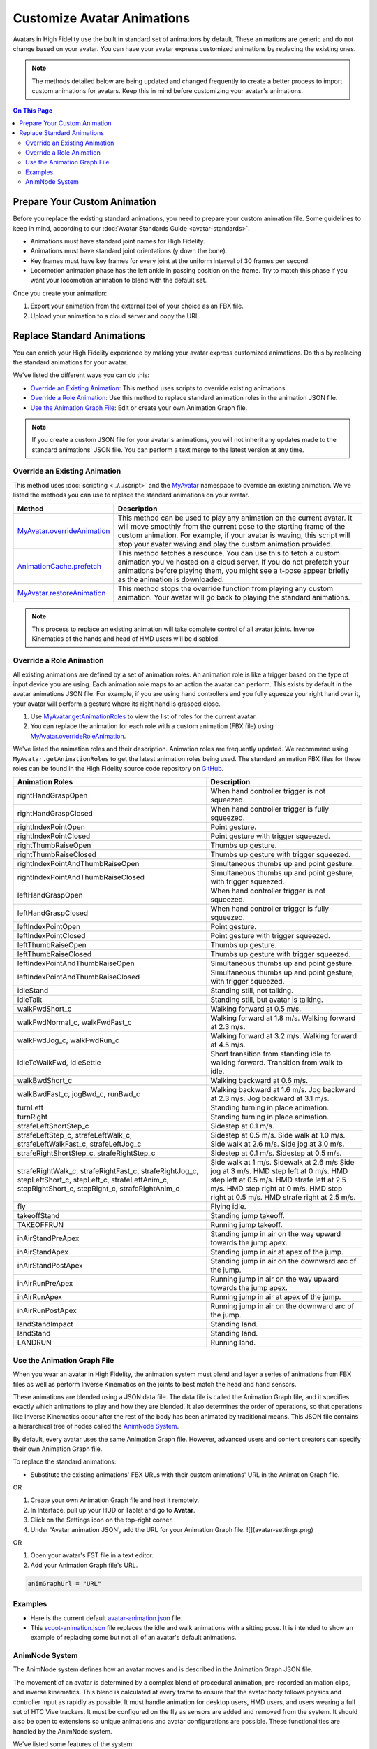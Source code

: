 #####################################
Customize Avatar Animations
#####################################

Avatars in High Fidelity use the built in standard set of animations by default. These animations are generic and do not change based on your avatar. You can have your avatar express customized animations by replacing the existing ones.

.. note:: The methods detailed below are being updated and changed frequently to create a better process to import custom animations for avatars. Keep this in mind before customizing your avatar's animations.

.. contents:: On This Page
    :depth: 2

----------------------------------
Prepare Your Custom Animation
----------------------------------

Before you replace the existing standard animations, you need to prepare your custom animation file. Some guidelines to keep in mind, according to our :doc:`Avatar Standards Guide <avatar-standards>`.

- Animations must have standard joint names for High Fidelity.
- Animations must have standard joint orientations (y down the bone).
- Key frames must have key frames for every joint at the uniform interval of 30 frames per second.
- Locomotion animation phase has the left ankle in passing position on the frame. Try to match this phase if you want your locomotion animation to blend with the default set.

Once you create your animation:

1. Export your animation from the external tool of your choice as an FBX file. 
2. Upload your animation to a cloud server and copy the URL. 

-----------------------------------
Replace Standard Animations
-----------------------------------

You can enrich your High Fidelity experience by making your avatar express customized animations. Do this by replacing the standard animations for your avatar. 

We've listed the different ways you can do this:

+ `Override an Existing Animation`_: This method uses scripts to override existing animations.
+ `Override a Role Animation`_: Use this method to replace standard animation roles in the animation JSON file. 
+ `Use the Animation Graph File`_: Edit or create your own Animation Graph file. 

.. note:: If you create a custom JSON file for your avatar's animations, you will not inherit any updates made to the standard animations' JSON file. You can perform a text merge to the latest version at any time.

^^^^^^^^^^^^^^^^^^^^^^^^^^^^^^^^^^^^
Override an Existing Animation
^^^^^^^^^^^^^^^^^^^^^^^^^^^^^^^^^^^^

This method uses :doc:`scripting <../../script>` and the `MyAvatar <https://apidocs.highfidelity.com/MyAvatar.html>`_ namespace to override an existing animation. We've listed the methods you can use to replace the standard animations on your avatar. 

+-------------------------------------+---------------------------------------------------------------------------------+
| Method                              | Description                                                                     |
+=====================================+=================================================================================+
| `MyAvatar.overrideAnimation         | This method can be used to play any animation on the current avatar. It will    |
| <https://apidocs.highfidelity.com/  | move smoothly from the current pose to the starting frame of the custom         |
| MyAvatar.html#.overrideAnimation>`_ | animation. For example, if your avatar is waving, this script will stop your    |
|                                     | avatar waving and play the custom animation provided.                           |
+-------------------------------------+---------------------------------------------------------------------------------+
| `AnimationCache.prefetch            | This method fetches a resource. You can use this to fetch a custom animation    |
| <https://apidocs.highfidelity.com/  | you've hosted on a cloud server. If you do not prefetch your animations before  |
| AnimationCache.html#.prefetch>`_    | playing them, you might see a t-pose appear briefly as the animation is         |
|                                     | downloaded.                                                                     |
+-------------------------------------+---------------------------------------------------------------------------------+
| `MyAvatar.restoreAnimation          | This method stops the override function from playing any custom animation.      |
| <https://apidocs.highfidelity.com/  | Your avatar will go back to playing the standard animations.                    |
| MyAvatar.html#.restoreAnimation>`_  |                                                                                 |
+-------------------------------------+---------------------------------------------------------------------------------+

.. note:: This process to replace an existing animation will take complete control of all avatar joints. Inverse Kinematics of the hands and head of HMD users will be disabled. 

^^^^^^^^^^^^^^^^^^^^^^^^^^^^^^
Override a Role Animation
^^^^^^^^^^^^^^^^^^^^^^^^^^^^^^

All existing animations are defined by a set of animation roles. An animation role is like a trigger based on the type of input device you are using. Each animation role maps to an action the avatar can perform. This exists by default in the avatar animations JSON file. For example, if you are using hand controllers and you fully squeeze your right hand over it, your avatar will perform a gesture where its right hand is grasped close. 

1. Use `MyAvatar.getAnimationRoles <https://apidocs.highfidelity.com/MyAvatar.html#.getAnimationRoles>`_ to view the list of roles for the current avatar. 
2. You can replace the animation for each role with a custom animation (FBX file) using `MyAvatar.overrideRoleAnimation <https://apidocs.highfidelity.com/MyAvatar.html#.overrideRoleAnimation>`_.

We've listed the animation roles and their description. Animation roles are frequently updated. We recommend using ``MyAvatar.getAnimationRoles`` to get the latest animation roles being used. The standard animation FBX files for these roles can be found in the High Fidelity source code repository on `GitHub <https://github.com/highfidelity/hifi/tree/master/interface/resources/avatar/animations>`_.

+-------------------------------------------+----------------------------------------------------------------------+
| Animation Roles                           | Description                                                          |
+===========================================+======================================================================+
| rightHandGraspOpen                        | When hand controller trigger is not squeezed.                        |
+-------------------------------------------+----------------------------------------------------------------------+
| rightHandGraspClosed                      | When hand controller trigger is fully squeezed.                      |
+-------------------------------------------+----------------------------------------------------------------------+
| rightIndexPointOpen                       | Point gesture.                                                       |
+-------------------------------------------+----------------------------------------------------------------------+
| rightIndexPointClosed                     | Point gesture with trigger squeezed.                                 |
+-------------------------------------------+----------------------------------------------------------------------+
| rightThumbRaiseOpen                       | Thumbs up gesture.                                                   |
+-------------------------------------------+----------------------------------------------------------------------+
| rightThumbRaiseClosed                     | Thumbs up gesture with trigger squeezed.                             |
+-------------------------------------------+----------------------------------------------------------------------+
| rightIndexPointAndThumbRaiseOpen          | Simultaneous thumbs up and point gesture.                            |
+-------------------------------------------+----------------------------------------------------------------------+
| rightIndexPointAndThumbRaiseClosed        | Simultaneous thumbs up and point gesture, with trigger squeezed.     |
+-------------------------------------------+----------------------------------------------------------------------+
| leftHandGraspOpen                         | When hand controller trigger is not squeezed.                        |
+-------------------------------------------+----------------------------------------------------------------------+
| leftHandGraspClosed                       | When hand controller trigger is fully squeezed.                      |
+-------------------------------------------+----------------------------------------------------------------------+
| leftIndexPointOpen                        | Point gesture.                                                       |
+-------------------------------------------+----------------------------------------------------------------------+
| leftIndexPointClosed                      | Point gesture with trigger squeezed.                                 |
+-------------------------------------------+----------------------------------------------------------------------+
| leftThumbRaiseOpen                        | Thumbs up gesture.                                                   |
+-------------------------------------------+----------------------------------------------------------------------+
| leftThumbRaiseClosed                      | Thumbs up gesture with trigger squeezed.                             |
+-------------------------------------------+----------------------------------------------------------------------+
| leftIndexPointAndThumbRaiseOpen           | Simultaneous thumbs up and point gesture.                            |
+-------------------------------------------+----------------------------------------------------------------------+
| leftIndexPointAndThumbRaiseClosed         | Simultaneous thumbs up and point gesture, with trigger squeezed.     |
+-------------------------------------------+----------------------------------------------------------------------+
| idleStand                                 | Standing still, not talking.                                         |
+-------------------------------------------+----------------------------------------------------------------------+
| idleTalk                                  | Standing still, but avatar is talking.                               |
+-------------------------------------------+----------------------------------------------------------------------+
| walkFwdShort_c                            | Walking forward at 0.5 m/s.                                          |
+-------------------------------------------+----------------------------------------------------------------------+
| walkFwdNormal_c, walkFwdFast_c            | Walking forward at 1.8 m/s. Walking forward at 2.3 m/s.              |
+-------------------------------------------+----------------------------------------------------------------------+
| walkFwdJog_c, walkFwdRun_c                | Walking forward at 3.2 m/s. Walking forward at 4.5 m/s.              |
+-------------------------------------------+----------------------------------------------------------------------+
| idleToWalkFwd, idleSettle                 | Short transition from standing idle to walking forward.              |
|                                           | Transition from walk to idle.                                        |
+-------------------------------------------+----------------------------------------------------------------------+
| walkBwdShort_c                            | Walking backward at 0.6 m/s.                                         |
+-------------------------------------------+----------------------------------------------------------------------+
| walkBwdFast_c, jogBwd_c, runBwd_c         | Walking backward at 1.6 m/s. Jog backward at 2.3 m/s. Jog            |
|                                           | backward at 3.1 m/s.                                                 |
+-------------------------------------------+----------------------------------------------------------------------+
| turnLeft                                  | Standing turning in place animation.                                 |
+-------------------------------------------+----------------------------------------------------------------------+
| turnRight                                 | Standing turning in place animation.                                 |
+-------------------------------------------+----------------------------------------------------------------------+
| strafeLeftShortStep_c                     | Sidestep at 0.1 m/s.                                                 |
+-------------------------------------------+----------------------------------------------------------------------+
| strafeLeftStep_c, strafeLeftWalk_c,       | Sidestep at 0.5 m/s. Side walk at 1.0 m/s. Side walk at 2.6 m/s.     |
| strafeLeftWalkFast_c, strafeLeftJog_c     | Side jog at 3.0 m/s.                                                 |
+-------------------------------------------+----------------------------------------------------------------------+
| strafeRightShortStep_c, strafeRightStep_c | Sidestep at 0.1 m/s. Sidestep at 0.5 m/s.                            |
+-------------------------------------------+----------------------------------------------------------------------+
| strafeRightWalk_c, strafeRightFast_c,     | Side walk at 1 m/s. Sidewalk at 2.6 m/s Side jog at 3 m/s.           |
| strafeRightJog_c, stepLeftShort_c,        | HMD step left at 0 m/s. HMD step left at 0.5 m/s. HMD strafe         |
| stepLeft_c, strafeLeftAnim_c,             | left at 2.5 m/s. HMD step right at 0 m/s. HMD step right at 0.5 m/s. |
| stepRightShort_c, stepRight_c,            | HMD strafe right at 2.5 m/s.                                         |
| strafeRightAnim_c                         |                                                                      |
+-------------------------------------------+----------------------------------------------------------------------+
| fly                                       | Flying idle.                                                         |
+-------------------------------------------+----------------------------------------------------------------------+
| takeoffStand                              | Standing jump takeoff.                                               |
+-------------------------------------------+----------------------------------------------------------------------+
| TAKEOFFRUN                                | Running jump takeoff.                                                |
+-------------------------------------------+----------------------------------------------------------------------+
| inAirStandPreApex                         | Standing jump in air on the way upward towards the jump apex.        |
+-------------------------------------------+----------------------------------------------------------------------+
| inAirStandApex                            | Standing jump in air at apex of the jump.                            |
+-------------------------------------------+----------------------------------------------------------------------+
| inAirStandPostApex                        | Standing jump in air on the downward arc of the jump.                |
+-------------------------------------------+----------------------------------------------------------------------+
| inAirRunPreApex                           | Running jump in air on the way upward towards the jump apex.         |
+-------------------------------------------+----------------------------------------------------------------------+
| inAirRunApex                              | Running jump in air at apex of the jump.                             |
+-------------------------------------------+----------------------------------------------------------------------+
| inAirRunPostApex                          | Running jump in air on the downward arc of the jump.                 |
+-------------------------------------------+----------------------------------------------------------------------+
| landStandImpact                           | Standing land.                                                       |
+-------------------------------------------+----------------------------------------------------------------------+
| landStand                                 | Standing land.                                                       |
+-------------------------------------------+----------------------------------------------------------------------+
| LANDRUN                                   | Running land.                                                        |
+-------------------------------------------+----------------------------------------------------------------------+

^^^^^^^^^^^^^^^^^^^^^^^^^^^^^^^^^^
Use the Animation Graph File
^^^^^^^^^^^^^^^^^^^^^^^^^^^^^^^^^^

When you wear an avatar in High Fidelity, the animation system must blend and layer a series of animations from FBX files as well as perform Inverse Kinematics on the joints to best match the head and hand sensors. 

These animations are blended using a JSON data file. The data file is called the Animation Graph file, and it specifies exactly which animations to play and how they are blended. It also determines the order of operations, so that operations like Inverse Kinematics occur after the rest of the body has been animated by traditional means. This JSON file contains a hierarchical tree of nodes called the `AnimNode System`_.

By default, every avatar uses the same Animation Graph file.  However, advanced users and content creators can specify their own Animation Graph file.

To replace the standard animations: 

+ Substitute the existing animations' FBX URLs with their custom animations' URL in the Animation Graph file.

OR

1. Create your own Animation Graph file and host it remotely.
2. In Interface, pull up your HUD or Tablet and go to **Avatar**.
3. Click on the Settings icon on the top-right corner. 
4. Under 'Avatar animation JSON', add the URL for your Animation Graph  file.  ![](avatar-settings.png)

OR

1. Open your avatar's FST file in a text editor. 
2. Add your Animation Graph file's URL.

.. code::

    animGraphUrl = "URL"


^^^^^^^^^^^^^^^^
Examples
^^^^^^^^^^^^^^^^

+ Here is the current default `avatar-animation.json <https://github.com/highfidelity/hifi/blob/master/interface/resources/avatar/avatar-animation.json>`_ file.
+ This `scoot-animation.json <https://s3.amazonaws.com/hifi-public/tony/scoot-animation.json>`_ file replaces the idle and walk animations with a sitting pose. It is intended to show an example of replacing some but not all of an avatar's default animations.

^^^^^^^^^^^^^^^^^^^^^^
AnimNode System
^^^^^^^^^^^^^^^^^^^^^^

The AnimNode system defines how an avatar moves and is described in the Animation Graph JSON file. 

The movement of an avatar is determined by a complex blend of procedural animation, pre-recorded animation clips, and inverse kinematics. This blend is calculated at every frame to ensure that the avatar body follows physics and controller input as rapidly as possible. It must handle animation for desktop users, HMD users, and users wearing a full set of HTC Vive trackers. It must be configured on the fly as sensors are added and removed from the system. It should also be open to extensions so unique animations and avatar configurations are possible. These functionalities are handled by the AnimNode system. 

We've listed some features of the system:

+ The AnimNode system is a graph of nodes. 
+ Some nodes are output only, such as pre-recorded animation clips.
+ Other nodes produce output by processing nodes below it in the graph and blending the results together. 
+ By manipulating the node hierarchy, certain animation actions will occur before or after other animation actions. 
+ The node parameters can be dynamically changed at runtime. This flexibility is necessary to achieve good visual results.
+ The system is in the default Animation Graph JSON file and is loaded during avatar initialization. 

**Key Concepts**

The AnimNode system operates like an expression parse tree.  For example the following expression: ``4 + 3 * 7 - (5 / (3 + 4)) + 6``, can be represented by the following parse tree.

.. image::_images/animnode.png

This parse tree can then be evaluated at runtime to compute the actual value. In this tree, the leaf nodes are values and interior nodes are operations that combine two or more sub-trees and produce a new value. The tree is evaluated until there is a single value remaining, which should be the result of the entire expression: ``30.2957142``. 

In the expression case, the output value of each node is a floating point number, and operations can be implemented simply by evaluating each sub-tree, and then combining them with an arithmetic operation, such as addition or multiplication.

The AnimNode system works on a similar concept.  Except the value of each node contains all of the avatar's joint translations and rotations. Leaf nodes can be static avatar poses, such as the T-pose or can be a single frame of an animation clip.  Interior nodes can perform operations such as blending between two or more sub-trees, or combining the upper body of one animation with the lower body of another.


**See Also**

+ :doc:`Avatar Standards Guide <avatar-standards>`
+ :doc:`Script <../../script>`
+ `API Reference: MyAvatar <https://apidocs.highfidelity.com/MyAvatar.html>`_
